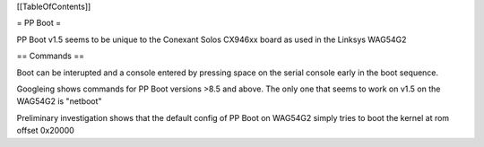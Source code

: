 [[TableOfContents]]

= PP Boot =

PP Boot v1.5 seems to be unique to the Conexant Solos CX946xx board as used in the Linksys WAG54G2

== Commands ==

Boot can be interupted and a console entered by pressing space on the serial console early in the boot sequence.

Googleing shows commands for PP Boot versions >8.5 and above. The only one that seems to work on v1.5 on the WAG54G2 is "netboot"

Preliminary investigation shows that the default config of PP Boot on WAG54G2 simply tries to boot the kernel at rom offset 0x20000
